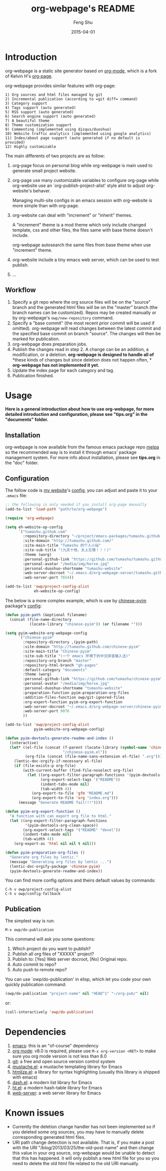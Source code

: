 #+TITLE:     org-webpage's README
#+AUTHOR:    Feng Shu
#+EMAIL:     tumashu@163.com
#+DATE:      2015-04-01


* Introduction

org-webpage is a static site generator based on [[http://orgmode.org/][org-mode]], which is a fork of Kelvin H's [[https://github.com/kelvinh/org-page][org-page]].

org-webpage provides similar features with org-page:

#+BEGIN_EXAMPLE
1) Org sources and html files managed by git
2) Incremental publication (according to =git diff= command)
3) Category support
4) Tags support (auto generated)
5) RSS support (auto generated)
6) Search engine support (auto generated)
7) A beautiful theme
8) Theme customization support
9) Commenting (implemented using disqus/duoshuo)
10) Website traffic analytics (implemented using google analytics)
11) Index/about page support (auto generated if no default is provided)
12) Highly customizable
#+END_EXAMPLE

The main differents of two projects are as follow:

1. org-page focus on personal blog while org-webpage is main used to
   generate small project website.
2. org-page use many customizable variables to configure org-page
   while org-website use an `org-publish-project-alist' style
   alist to adjust org-website's behaver.

   Managing multi-site configs in an emacs session with org-website is more
   simple than with org-page.
3. org-website can deal with "increment" or "inherit" themes.

   A "increment" theme is a mod theme which only include changed template,
   css and other files, the files same with base theme doesn't include.

   org-webpage autosearch the same files from base theme when use "increment"
   theme.
4. org-website include a tiny emacs web server, which can be used to test publish.
5. ...


** Workflow

1. Specify a git repo where the org source
   files will be on the "source" branch and the generated html files
   will be on the "master" branch (the branch names can be
   customized). Repos may be created manually or by
   org-webpage's =owp/new-repository= command.
2. Specify a "base commit" (the most recent prior commit will be used if
   omitted). org-webpage will read changes between the latest commit
   and the specified base commit on branch "source". The changes
   will then be marked for publication.
3. org-webpage does preparation jobs.
4. Publish the changes read in step 2. A change can be an addition,
   a modification, or a deletion.  *org-webpage is designed to handle all of*
   *these kinds of changes but since deletion does not happen often, *
   *org-webpage has not implemented it yet.*
5. Update the index page for each category and tag.
6. Publication finished.

* Usage

*Here is a general introduction about how to use org-webpage, for more detailed introduction and configuration, please see
"tips.org" in the "documents" folder.*

** Installation

org-webpage is now available from the famous emacs package repo [[http://melpa.milkbox.net/][melpa]]
so the recommended way is to install it through emacs' package
management system. For more info about installation, please see
*tips.org* in the "doc" folder.

** Configuration
The follow code is [[http://tumashu.github.com][my website]]'s [[https://github.com/tumashu/tumashu.github.com/blob/source/eh-website.el][config]], you can adjust and paste it to your =.emacs= file:

#+BEGIN_SRC emacs-lisp :eval no
;; the following is only needed if you install org-page manually
(add-to-list 'load-path "path/to/org-webpage")

(require 'org-webpage)

(setq eh-website-op-config
      `("tumashu.github.com"
        :repository-directory "~/project/emacs-packages/tumashu.github.com"
        :site-domain "http://tumashu.github.com/"
        :site-main-title "Tumashu 的个人小站"
        :site-sub-title "(九天十地，太上忘情！！！)"
        :theme (worg)
        :personal-github-link "https://github.com/tumashu/tumashu.github.com"
        :personal-avatar "/media/img/horse.jpg"
        :personal-duoshuo-shortname "tumashu-website"
        :web-server-docroot "~/.emacs.d/org-webpage-server/tumashu.github.com"
        :web-server-port 7654))

(add-to-list 'owp/project-config-alist
             eh-website-op-config)
#+END_SRC

The below is a more complex example, which is use by [[http://tumashu.github.io/chinese-pyim/][chinese-pyim]] package's [[https://github.com/tumashu/chinese-pyim/blob/master/chinese-pyim-devtools.el][config]]:

#+BEGIN_SRC emacs-lisp :eval no
(defun pyim-path (&optional filename)
  (concat (file-name-directory
           (locate-library "chinese-pyim")) (or filename "")))

(setq pyim-website-org-webpage-config
      `("chinese-pyim"
        :repository-directory ,(pyim-path)
        :site-domain "http://tumashu.github.com/chinese-pyim"
        :site-main-title "Chinese-pyim"
        :site-sub-title "(一个 emacs 环境下的中文拼音输入法)"
        :repository-org-branch "master"
        :repository-html-branch "gh-pages"
        :default-category "documents"
        :theme (worg)
        :personal-github-link "https://github.com/tumashu/chinese-pyim"
        :personal-avatar "/media/img/horse.jpg"
        :personal-duoshuo-shortname "tumashu-website"
        :preparation-function pyim-preparation-org-files
        :addition-files-function owp/git-ignored-files
        :org-export-function pyim-org-export-function
        :web-server-docroot "~/.emacs.d/org-webpage-server/chinese-pyim"
        :web-server-port 9876
        ))

(add-to-list 'owp/project-config-alist
             pyim-website-org-webpage-config)

(defun pyim-devtools-generate-readme-and-index ()
  (interactive)
  (let* ((el-file (concat (f-parent (locate-library (symbol-name 'chinese-pyim)))
                          "/chinese-pyim.el"))
         (org-file (concat (file-name-sans-extension el-file) ".org")))
    (lentic-doc-orgify-if-necessary el-file)
    (if (file-exists-p org-file)
        (with-current-buffer (find-file-noselect org-file)
          (let ((org-export-filter-paragraph-functions '(pyim-devtools-org-clean-space))
                (org-export-select-tags '("README"))
                (indent-tabs-mode nil)
                (tab-width 4))
            (org-export-to-file 'gfm "README.md")
            (org-export-to-file 'org "index.org")))
      (message "Generate README fail!!!"))))

(defun pyim-org-export-function ()
  "A function with can export org file to html."
  (let ((org-export-filter-paragraph-functions
         '(pyim-devtools-org-clean-space))
        (org-export-select-tags '("README" "devel"))
        (indent-tabs-mode nil)
        (tab-width 4))
    (org-export-as 'html nil nil t nil)))

(defun pyim-preparation-org-files ()
  "Generate org files by lentic."
  (message "Generating org files by lentic ...")
  (lentic-doc-orgify-package 'chinese-pyim)
  (pyim-devtools-generate-readme-and-index))

#+END_SRC


You can find more config options and theirs default values by commands:

#+BEGIN_EXAMPLE
C-h v owp/project-config-alist
C-h v owp/config-fallback
#+END_EXAMPLE


** Publication
The simplest way is run:

#+BEGIN_EXAMPLE
M-x owp/do-publication
#+END_EXAMPLE

This command will ask you some questions:

1. Which project do you want to publish?
2. Publish all org files of "XXXXX" project?
3. Publish to:  [Yes] Web server docroot, [No] Original repo.
4. Auto commit to repo?
5. Auto push to remote repo?

You can use `owp/do-publication' in elisp, which let you code
your own quickly publication command:

#+BEGIN_SRC emacs-lisp
(owp/do-publication "project-name" nil "HEAD^1" "~/org-pub/" nil)
#+END_SRC

or:

#+BEGIN_SRC emacs-lisp
(call-interactively 'owp/do-publication)
#+END_SRC

* Dependencies

1. [[http://www.gnu.org/software/emacs/][emacs]]: this is an "of-course" dependency
2. [[http://orgmode.org/][org mode]]: v8.0 is required, please use =M-x org-version <RET>= to make sure you org mode version is not less than 8.0
3. [[http://git-scm.com][git]]: a free and open source version control system
4. [[https://github.com/Wilfred/mustache.el][mustache.el]]: a mustache templating library for Emacs
5. [[http://fly.srk.fer.hr/~hniksic/emacs/htmlize.el.cgi][htmlize.el]]: a library for syntax highlighting (usually this library is shipped with emacs)
6. [[https://github.com/magnars/dash.el][dash.el]]: a modern list library for Emacs
7. [[https://github.com/Wilfred/ht.el][ht.el]]: a modern hash-table library for Emacs
8. [[https://github.com/eschulte/emacs-web-server][web-server]]: a web server library for Emacs

* Known issues

- Currently the deletion change handler has not been implemented so
  if you deleted some org sources, you may have to manually delete
  corresponding generated html files.
- URI path change detection is not available. That is, if you make a
  post with the URI "/blog/2013/03/25/the-old-post-name" and then
  change this value in your org source, org-webpage would be unable to
  detect that this has happened. it will only publish a new html
  file for you so you need to delete the old html file related to
  the old URI manually.
